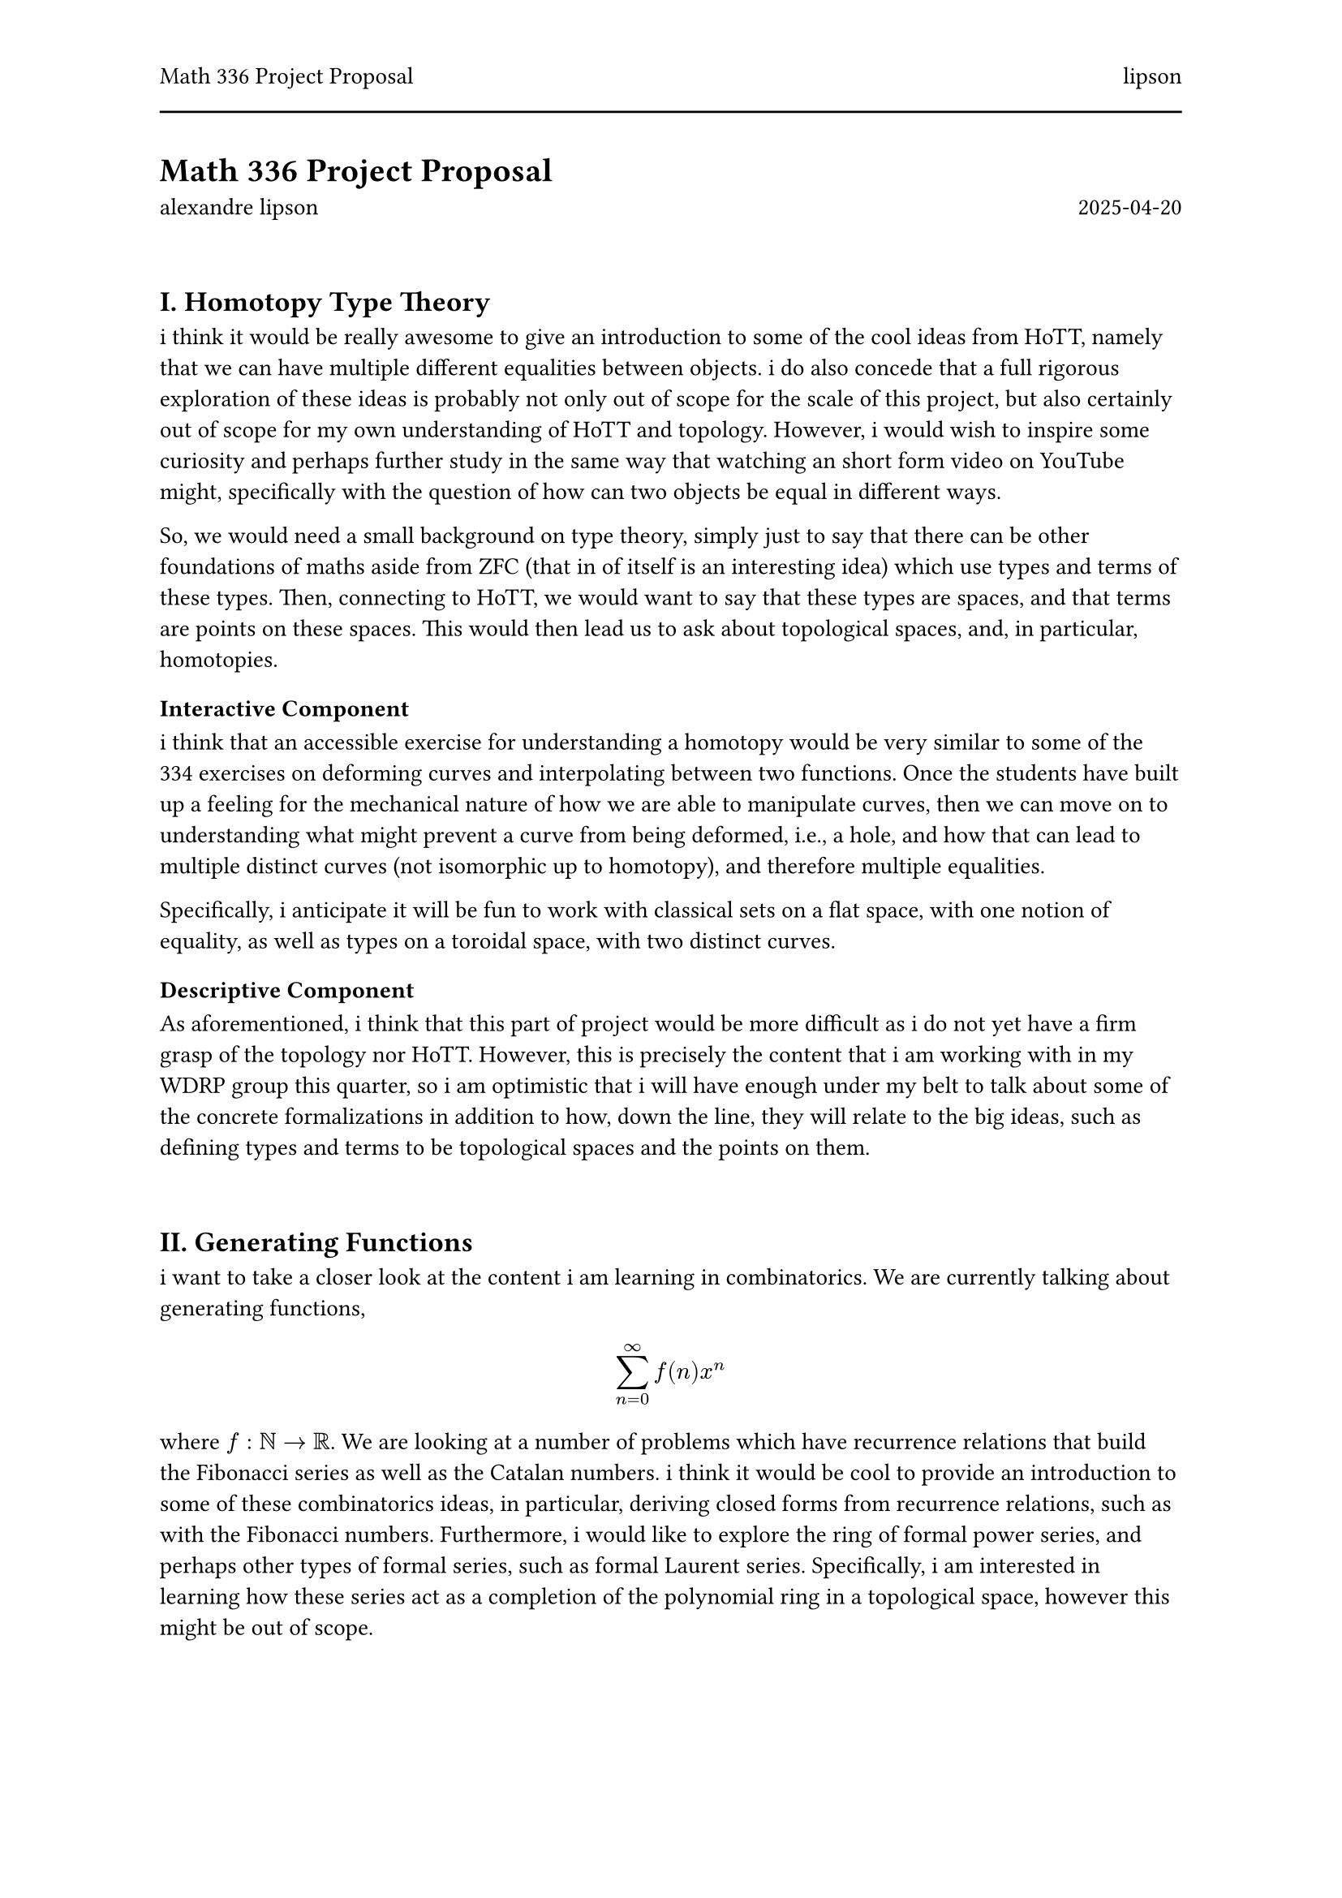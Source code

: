 #set page(
  header: [
    #grid(
      columns: (1fr, 1fr),
      align(left)[Math 336 Project Proposal],
      align(right)[lipson]
    )
    #line(length: 100%)
  ]
)

#set text(10.5pt)

= Math 336 Project Proposal

#grid(
  columns: (1fr, 1fr),
  align(left)[alexandre lipson],
  align(right)[2025-04-20],
)

#linebreak()

== I. Homotopy Type Theory

i think it would be really awesome to give an introduction to some of the cool ideas from HoTT, namely that we can have multiple different equalities between objects. i do also concede that a full rigorous exploration of these ideas is probably not only out of scope for the scale of this project, but also certainly out of scope for my own understanding of HoTT and topology. However, i would wish to inspire some curiosity and perhaps further study in the same way that watching an short form video on YouTube might, specifically with the question of how can two objects be equal in different ways. 

So, we would need a small background on type theory, simply just to say that there can be other foundations of maths aside from ZFC (that in of itself is an interesting idea) which use types and terms of these types. Then, connecting to HoTT, we would want to say that these types are spaces, and that terms are points on these spaces. 
This would then lead us to ask about topological spaces, and, in particular, homotopies.

==== Interactive Component

i think that an accessible exercise for understanding a homotopy would be very similar to some of the 334 exercises on deforming curves and interpolating between two functions. Once the students have built up a feeling for the mechanical nature of how we are able to manipulate curves, then we can move on to understanding what might prevent a curve from being deformed, i.e., a hole, and how that can lead to multiple distinct curves (not isomorphic up to homotopy), and therefore multiple equalities.

Specifically, i anticipate it will be fun to work with classical sets on a flat space, with one notion of equality, as well as types on a toroidal space, with two distinct curves.

==== Descriptive Component

As aforementioned, i think that this part of project would be more difficult as i do not yet have a firm grasp of the topology nor HoTT. However, this is precisely the content that i am working with in my WDRP group this quarter, so i am optimistic that i will have enough under my belt to talk about some of the concrete formalizations in addition to how, down the line, they will relate to the big ideas, such as defining types and terms to be topological spaces and the points on them.

#linebreak()

== II. Generating Functions

i want to take a closer look at the content i am learning in combinatorics. 
We are currently talking about generating functions, 
$ sum_(n=0)^(infinity) f(n) x^n $ where $f : NN -> RR$. 
We are looking at a number of problems which have recurrence relations that build the Fibonacci series as well as the Catalan numbers. 
i think it would be cool to provide an introduction to some of these combinatorics ideas, in particular, deriving closed forms from recurrence relations, such as with the Fibonacci numbers.
Furthermore, i would like to explore the ring of formal power series, and perhaps other types of formal series, such as formal Laurent series. Specifically, i am interested in learning how these series act as a completion of the polynomial ring in a topological space, however this might be out of scope.

==== Interactive Component

An introductory exercise to generating functions would be constructing the Fibonacci series from a recurrence relation through generating functions. This would require some familiarity with the calculus and geometric series as background. 

We can build up the intuition for finding recurrence relations from concrete examples, such as a tiling of a $2 times n$ space with $2 times 1$ dominoes. This kind of toy exercise should be no more than a page or two.

#v(5pt) 

#let box_rect(width, height, annotation: none) = {
  box(
    width: width * 1cm,
    height: height * 1cm,
    stroke: black + 1pt,
    inset: 5pt, 
    {
      if annotation != none {
        align(center + horizon)[#text(size: 10pt)[#annotation]] 
      }
    }
  )
}

#align(center)[
  #stack(
    dir: ltr,
    spacing: 2cm, 
    stack(
      dir: ltr,
      spacing: 0pt,
      box_rect(1, 2),
      box_rect(3.5,2, annotation: $2 times n-1$)
    )  ,
    stack(
      dir: ltr,
      spacing: 0pt,
      {
        stack(
          dir: ttb,
          spacing: 0pt,
          box_rect(2, 1),
          box_rect(2, 1)
        )
      },
      {
        stack(
          dir: ttb,
          spacing: 0pt,
          box_rect(3.5,         2, annotation: $2 times n-2$),
        )
      }
    )
  )
]

#v(5pt)

i think it would be fun to build some visualizations (perhaps using Desmos) about how our initial conditions change recurrence relations, just like how initial conditions affect constant in differential equations solutions.

==== Descriptive Component

Here, i would discuss the process for extracting a closed form of a homogeneous linear recurrence relation using generating functions, as well as consider other forms of recurrence relations that we might be able to work with. This will take less than 5 pages. 
i would also like to, if it is feasible, try to gain an understanding of the topological considerations of the formal power series ring in comparison to the finite polynomial ring. 

